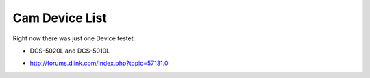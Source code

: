 ==========================
Cam Device List
==========================

Right now there was just one Device testet:

* DCS-5020L and DCS-5010L

- http://forums.dlink.com/index.php?topic=57131.0